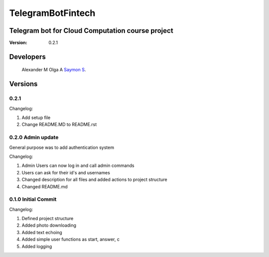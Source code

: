 TelegramBotFintech
******************

.. image:: https://badge.fury.io/gh/saymjn%2FTelegramBotFintech.svg
    :target: https://badge.fury.io/gh/saymjn%2FTelegramBotFintech

Telegram bot for Cloud Computation course project
=================================================

:Version:  0.2.1

Developers
==========

    Alexander M
    Olga A
    `Saymon S <https://github.com/Saymjn)>`_.

Versions
========

0.2.1
-----

Changelog:

1. Add setup file
2. Change README.MD to README.rst

0.2.0 Admin update
------------------

General purpose was to add authentication system

Changelog:

1. Admin Users can now log in and call admin commands
2. Users can ask for their id's and usernames
3. Changed description for all files and added actions to project structure
4. Changed README.md

0.1.0 Initial Commit
--------------------

Changelog:

1. Defined project structure
2. Added photo downloading
3. Added text echoing
4. Added simple user functions as start, answer, c
5. Added logging